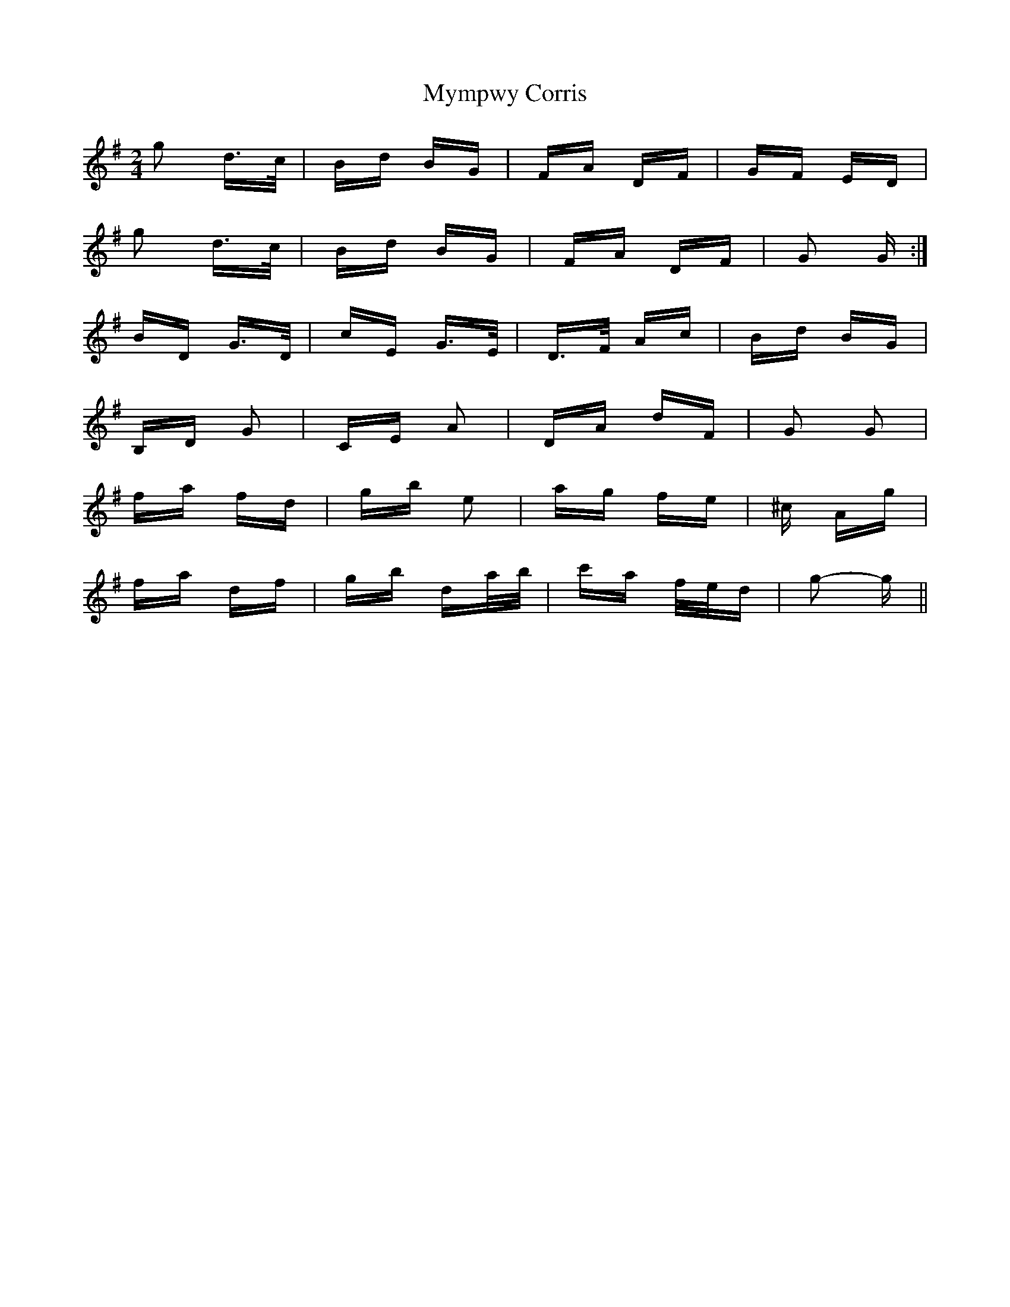 X: 28859
T: Mympwy Corris
R: polka
M: 2/4
K: Gmajor
g2 d>c|Bd BG|FA DF|GF ED|
g2 d>c|Bd BG|FA DF|G2 G:|
BD G>D|cE G>E|D>F Ac|Bd BG|
B,D G2|CE A2|DA dF|G2 G2|
fa fd|gb e2|ag fe|^c Ag|
fa df|gb da/b/|c'a f/e/d|g2- g||

